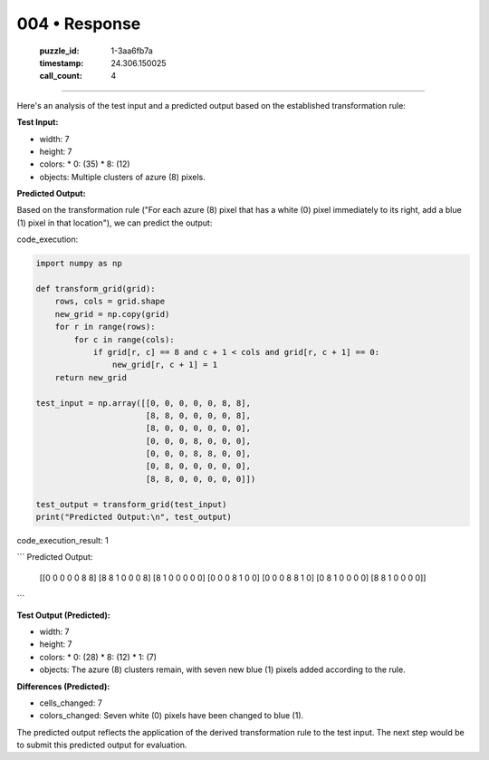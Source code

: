 004 • Response
==============

   :puzzle_id: 1-3aa6fb7a
   :timestamp: 24.306.150025
   :call_count: 4



====

Here's an analysis of the test input and a predicted output based on the established transformation rule:

**Test Input:**

*   width: 7
*   height: 7
*   colors:
    *   0: (35)
    *   8: (12)
*   objects: Multiple clusters of azure (8) pixels.


**Predicted Output:**

Based on the transformation rule ("For each azure (8) pixel that has a white (0) pixel immediately to its right, add a blue (1) pixel in that location"), we can predict the output:

code_execution:


.. code-block:: python

    import numpy as np
    
    def transform_grid(grid):
        rows, cols = grid.shape
        new_grid = np.copy(grid)
        for r in range(rows):
            for c in range(cols):
                if grid[r, c] == 8 and c + 1 < cols and grid[r, c + 1] == 0:
                    new_grid[r, c + 1] = 1
        return new_grid
    
    test_input = np.array([[0, 0, 0, 0, 0, 8, 8],
                           [8, 8, 0, 0, 0, 0, 8],
                           [8, 0, 0, 0, 0, 0, 0],
                           [0, 0, 0, 8, 0, 0, 0],
                           [0, 0, 0, 8, 8, 0, 0],
                           [0, 8, 0, 0, 0, 0, 0],
                           [8, 8, 0, 0, 0, 0, 0]])
    
    test_output = transform_grid(test_input)
    print("Predicted Output:\n", test_output)

code_execution_result: 1

```
Predicted Output:
 [[0 0 0 0 0 8 8]
 [8 8 1 0 0 0 8]
 [8 1 0 0 0 0 0]
 [0 0 0 8 1 0 0]
 [0 0 0 8 8 1 0]
 [0 8 1 0 0 0 0]
 [8 8 1 0 0 0 0]]

```

**Test Output (Predicted):**

*   width: 7
*   height: 7
*   colors:
    *   0: (28)
    *   8: (12)
    *   1: (7)
*   objects:  The azure (8) clusters remain, with seven new blue (1) pixels added according to the rule.


**Differences (Predicted):**

*   cells_changed: 7
*   colors_changed: Seven white (0) pixels have been changed to blue (1).

The predicted output reflects the application of the derived transformation rule to the test input.  The next step would be to submit this predicted output for evaluation.


.. seealso::

   - :doc:`004-history`
   - :doc:`004-prompt`

